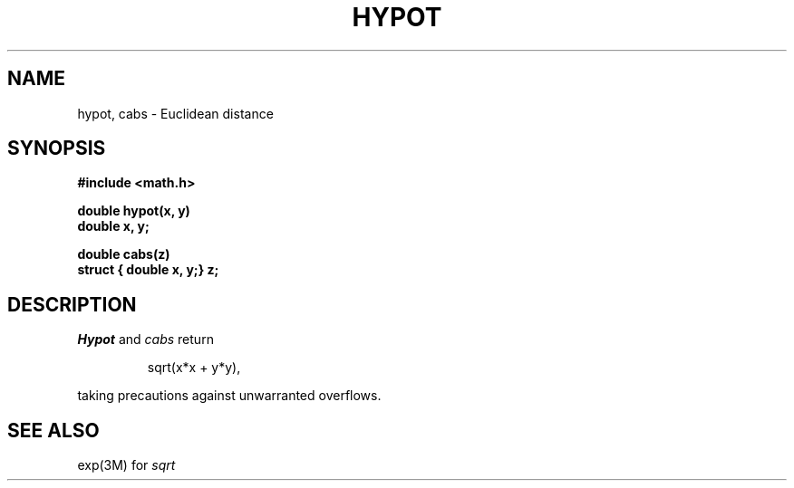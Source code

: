 .\"	@(#)hypot.3	5.1 (Berkeley) %G%
.\"
.TH HYPOT 3M  "19 January 1983"
.AT 3
.SH NAME
hypot, cabs \- Euclidean distance
.SH SYNOPSIS
.nf
.B #include <math.h>
.PP
.B double hypot(x, y)
.B double x, y;
.PP
.B double cabs(z)
.B struct { double x, y;} z;
.fi
.SH DESCRIPTION
.I Hypot
and
.I cabs
return
.PP
.IP
sqrt(x*x + y*y),
.LP
taking precautions against unwarranted overflows.
.SH SEE ALSO
exp(3M) for
.I sqrt
